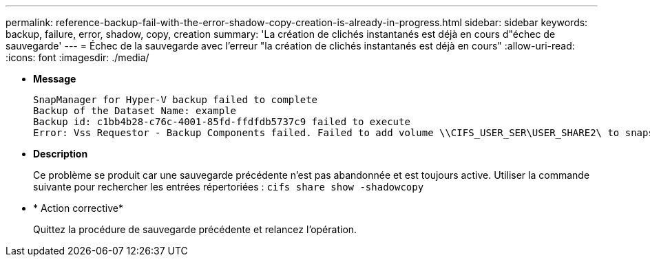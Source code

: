 ---
permalink: reference-backup-fail-with-the-error-shadow-copy-creation-is-already-in-progress.html 
sidebar: sidebar 
keywords: backup, failure, error, shadow, copy, creation 
summary: 'La création de clichés instantanés est déjà en cours d"échec de sauvegarde' 
---
= Échec de la sauvegarde avec l'erreur "la création de clichés instantanés est déjà en cours"
:allow-uri-read: 
:icons: font
:imagesdir: ./media/


* *Message*
+
[listing]
----
SnapManager for Hyper-V backup failed to complete
Backup of the Dataset Name: example
Backup id: c1bb4b28-c76c-4001-85fd-ffdfdb5737c9 failed to execute
Error: Vss Requestor - Backup Components failed. Failed to add volume \\CIFS_USER_SER\USER_SHARE2\ to snapshot set. Another shadow copy creation is already in progress. Wait a few moments and try again.
----
* *Description*
+
Ce problème se produit car une sauvegarde précédente n'est pas abandonnée et est toujours active. Utiliser la commande suivante pour rechercher les entrées répertoriées : `cifs share show -shadowcopy`

* * Action corrective*
+
Quittez la procédure de sauvegarde précédente et relancez l'opération.


